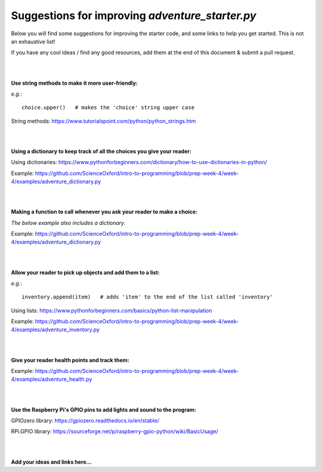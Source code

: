 Suggestions for improving *adventure_starter.py*
-------------

Below you will find some suggestions for improving the starter code, and some links to help you get started.
This is not an exhaustive list!

If you have any cool ideas / find any good resources, add them at the end of this document & submit a pull request.

|
|

**Use string methods to make it more user-friendly:**

*e.g.*::
  
  choice.upper()   # makes the 'choice' string upper case

String methods: https://www.tutorialspoint.com/python/python_strings.htm

|
|

**Using a dictionary to keep track of all the choices you give your reader:**

Using dictionaries: https://www.pythonforbeginners.com/dictionary/how-to-use-dictionaries-in-python/

Example: https://github.com/ScienceOxford/intro-to-programming/blob/prep-week-4/week-4/examples/adventure_dictionary.py

|
|

**Making a function to call whenever you ask your reader to make a choice:**

*The below example also includes a dictionary.*

Example: https://github.com/ScienceOxford/intro-to-programming/blob/prep-week-4/week-4/examples/adventure_dictionary.py

|
|

**Allow your reader to pick up objects and add them to a list:**

*e.g.*::
  
  inventory.append(item)   # adds 'item' to the end of the list called 'inventory'

Using lists: https://www.pythonforbeginners.com/basics/python-list-manipulation

Example: https://github.com/ScienceOxford/intro-to-programming/blob/prep-week-4/week-4/examples/adventure_inventory.py

|
|

**Give your reader health points and track them:**

Example: https://github.com/ScienceOxford/intro-to-programming/blob/prep-week-4/week-4/examples/adventure_health.py

|
|

**Use the Raspberry Pi's GPIO pins to add lights and sound to the program:**

GPIOzero library: https://gpiozero.readthedocs.io/en/stable/

RPi.GPIO library: https://sourceforge.net/p/raspberry-gpio-python/wiki/BasicUsage/

|
|

**Add your ideas and links here...**


